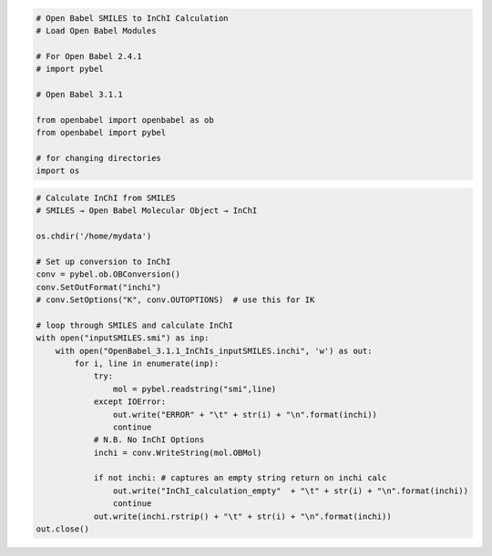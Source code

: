 .. code:: ipython3

    # Open Babel SMILES to InChI Calculation
    # Load Open Babel Modules
    
    # For Open Babel 2.4.1
    # import pybel
    
    # Open Babel 3.1.1
    
    from openbabel import openbabel as ob
    from openbabel import pybel
    
    # for changing directories
    import os

.. code:: ipython3

    # Calculate InChI from SMILES
    # SMILES → Open Babel Molecular Object → InChI
    
    os.chdir('/home/mydata')
    
    # Set up conversion to InChI
    conv = pybel.ob.OBConversion()
    conv.SetOutFormat("inchi")
    # conv.SetOptions("K", conv.OUTOPTIONS)  # use this for IK
    
    # loop through SMILES and calculate InChI
    with open("inputSMILES.smi") as inp:
        with open("OpenBabel_3.1.1_InChIs_inputSMILES.inchi", 'w') as out:
            for i, line in enumerate(inp):
                try:
                    mol = pybel.readstring("smi",line)
                except IOError:
                    out.write("ERROR" + "\t" + str(i) + "\n".format(inchi))
                    continue
                # N.B. No InChI Options
                inchi = conv.WriteString(mol.OBMol)
                
                if not inchi: # captures an empty string return on inchi calc
                    out.write("InChI_calculation_empty"  + "\t" + str(i) + "\n".format(inchi))
                    continue
                out.write(inchi.rstrip() + "\t" + str(i) + "\n".format(inchi))
    out.close()

